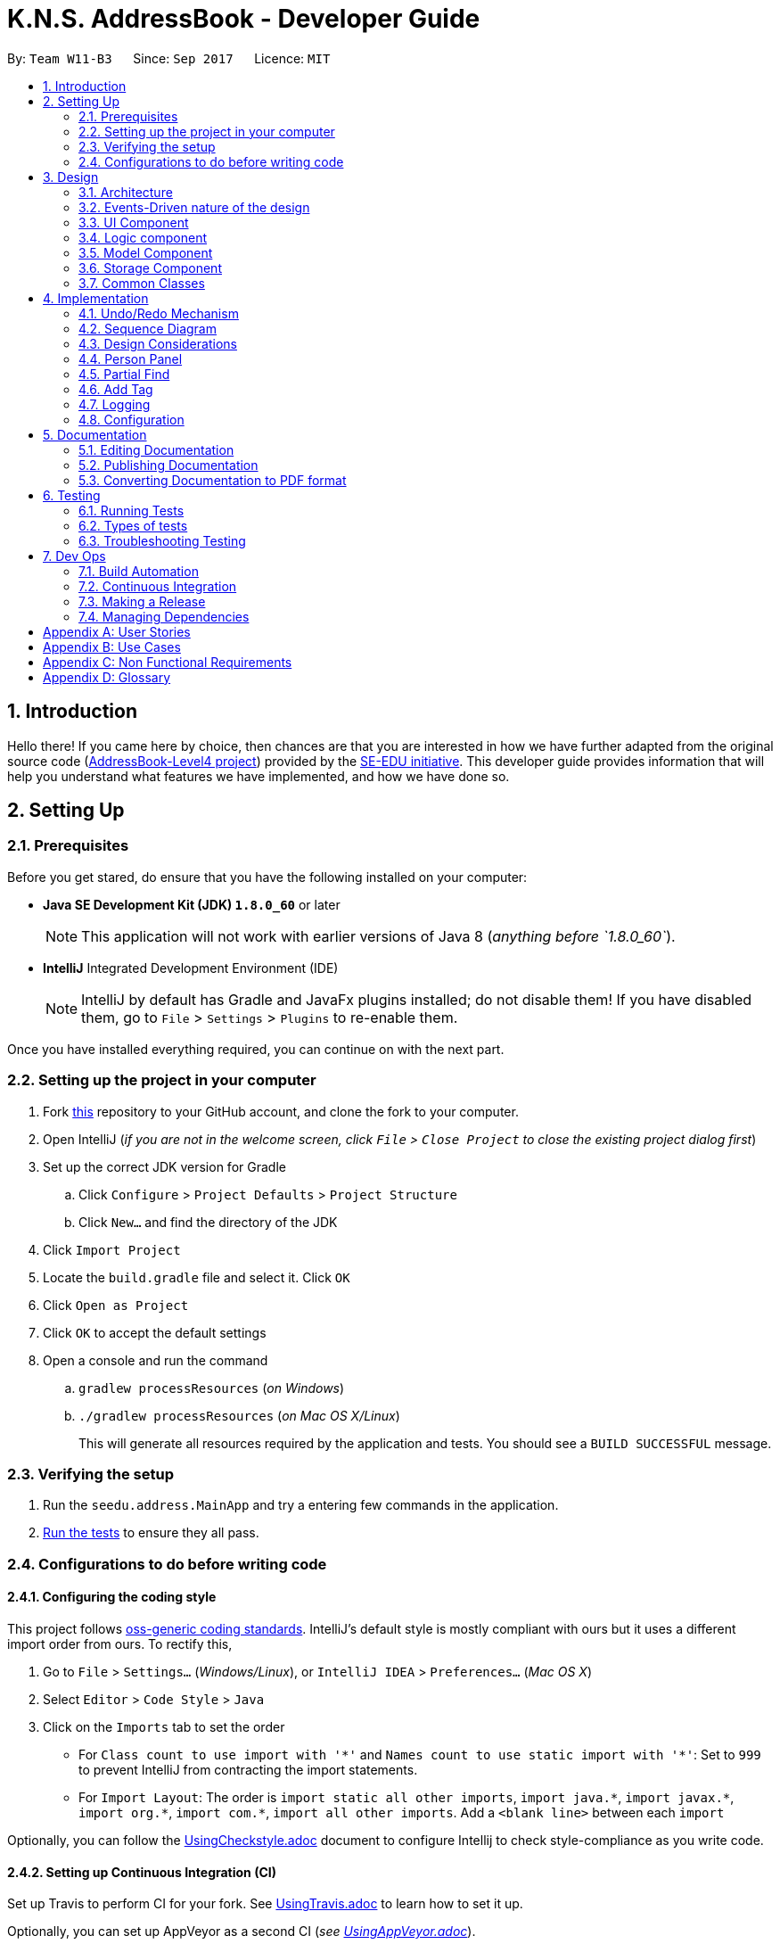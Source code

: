 = K.N.S. AddressBook - Developer Guide
:toc:
:toc-title:
:toc-placement: preamble
:sectnums:
:imagesDir: images
:stylesDir: stylesheets
ifdef::env-github[]
:tip-caption: :bulb:
:note-caption: :information_source:
endif::[]
ifdef::env-github,env-browser[:outfilesuffix: .adoc]
:repoURL: https://github.com/CS2103AUG2017-W11-B3/main/

By: `Team W11-B3`      Since: `Sep 2017`      Licence: `MIT`

== Introduction

Hello there! If you came here by choice, then chances are that you are interested in how we have further adapted from
the original source code (https://github.com/nus-cs2103-AY1718S1/addressbook-level4/[AddressBook-Level4 project])
provided by the https://github.com/se-edu[SE-EDU initiative]. This developer guide provides information that will help
you understand what features we have implemented, and how we have done so.

== Setting Up

=== Prerequisites

Before you get stared, do ensure that you have the following installed on your computer:

* *Java SE Development Kit (JDK) `1.8.0_60`* or later
+
[NOTE]
This application will not work with earlier versions of Java 8 (_anything before `1.8.0_60`_).
+

* *IntelliJ* Integrated Development Environment (IDE)
+
[NOTE]
IntelliJ by default has Gradle and JavaFx plugins installed; do not disable them! If you have disabled them, go to
`File` > `Settings` > `Plugins` to re-enable them.

Once you have installed everything required, you can continue on with the next part.

=== Setting up the project in your computer

. Fork https://github.com/CS2103AUG2017-W11-B3/main[this] repository to your GitHub account, and clone the fork to your
computer.
. Open IntelliJ (_if you are not in the welcome screen, click `File` > `Close Project` to close the existing project
dialog first_)
. Set up the correct JDK version for Gradle
.. Click `Configure` > `Project Defaults` > `Project Structure`
.. Click `New...` and find the directory of the JDK
. Click `Import Project`
. Locate the `build.gradle` file and select it. Click `OK`
. Click `Open as Project`
. Click `OK` to accept the default settings
. Open a console and run the command
.. `gradlew processResources` (_on Windows_)
.. `./gradlew processResources` (_on Mac OS X/Linux_)
+
This will generate all resources required by the application and tests. You should see a `BUILD SUCCESSFUL` message.

=== Verifying the setup

. Run the `seedu.address.MainApp` and try a entering few commands in the application.
. link:#testing[Run the tests] to ensure they all pass.

=== Configurations to do before writing code

==== Configuring the coding style

This project follows https://github.com/oss-generic/process/blob/master/docs/CodingStandards.md[oss-generic coding
standards]. IntelliJ's default style is mostly compliant with ours but it uses a different import order from ours. To
rectify this,

. Go to `File` > `Settings...` (_Windows/Linux_), or `IntelliJ IDEA` > `Preferences...` (_Mac OS X_)
. Select `Editor` > `Code Style` > `Java`
. Click on the `Imports` tab to set the order

* For `Class count to use import with '\*'` and `Names count to use static import with '*'`: Set to `999` to prevent
IntelliJ from contracting the import statements.
* For `Import Layout`: The order is `import static all other imports`, `import java.\*`, `import javax.*`,
`import org.\*`, `import com.*`, `import all other imports`. Add a `<blank line>` between each `import`

Optionally, you can follow the <<UsingCheckstyle#, UsingCheckstyle.adoc>> document to configure Intellij to check
style-compliance as you write code.

==== Setting up Continuous Integration (CI)

Set up Travis to perform CI for your fork. See <<UsingTravis#, UsingTravis.adoc>> to learn how to set it up.

Optionally, you can set up AppVeyor as a second CI (_see <<UsingAppVeyor#, UsingAppVeyor.adoc>>_).

[TIP]
Having both Travis and AppVeyor ensures your App works on both Unix-based platforms and Windows-based platforms (_Travis
is Unix-based and AppVeyor is Windows-based_).

==== Before coding


Before you start coding, do read the link:#architecture[Architecture] section so that you can get a clearer sense of
the overall design of the application. This will help you understand how the application works, and how your changes
can affect the entire system.

==== Updating documentation to match your fork

Lastly, if you plan to develop this as a separate product (_i.e. instead of contributing to the
`CS2103AUG2017-W11-B3/main`_), you should replace the URL in the variable `repoURL` in `DeveloperGuide.adoc` and
`UserGuide.adoc` with your fork's URL, and make changes to the documentation where necessary.

== Design

=== Architecture

The *_Architecture Diagram_* below explains the high-level design of the application:

image::Architecture.png[width="600"]
_Figure 3.1.1 : Architecture Diagram_

==== `Main` Component

`Main` has only one class called link:{repoURL}/src/main/java/seedu/address/MainApp.java[`MainApp`]. It is responsible
for,

* *At application launch*: Initializes the components in the correct sequence, and connects them up with each other.
* *At shut down*: Shuts down the components and invokes cleanup method where necessary.

==== `Commons` Component

link:#common-classes[*`Commons`*] represents a collection of classes used by multiple other components. Two of those
classes play important roles at the architecture level:

* `EventsCenter` : This class (_written using
https://github.com/google/guava/wiki/EventBusExplained[Google's Event Bus library]_) is used by components to
communicate with other components using events (_i.e. a form of Event Driven design_)
* `LogsCenter` : Used by most classes to write log messages to the application's log file.

==== The Other 4 Components

The rest of the App consists of four components.

* link:#ui-component[*`UI`*] : The user interface (_UI_) of the application.
* link:#logic-component[*`Logic`*] : The command executor.
* link:#model-component[*`Model`*] : Holds the data of the App in-memory.
* link:#storage-component[*`Storage`*] : Reads data from, and writes data to, the hard disk.

Each of the four components

* Defines its _API_ in an `interface` with the same name as the Component.
* Exposes its functionality using a `{Component Name}Manager` class.

=== Events-Driven nature of the design

==== Components Interaction

The _Sequence Diagram_ below shows how the components interact for the scenario where the user issues the command
`delete 1`:

image::SDforDeletePerson.png[width="800"]
_Figure 3.2.1.1 : Component interactions for `delete 1` command (part 1)_

[NOTE]
`Model` simply raises a `AddressBookChangedEvent` when the Address Book data is changed, instead of asking the `Storage`
to save the updates to the hard disk.

The diagram below shows how the `EventsCenter` reacts to that event, which eventually results in the updates being saved
to the hard disk and the status bar of the UI being updated to reflect the 'Last Updated' time.

image::SDforDeletePersonEventHandling.png[width="800"]
_Figure 3.2.1.2 : Component interactions for `delete 1` command (part 2)_

[NOTE]
Note how the event is propagated through the `EventsCenter` to the `Storage` and `UI` without `Model` having to be
coupled to either of them. This is an example of how this Event Driven approach helps us reduce direct coupling between
components.

=== UI Component

image::UiClassDiagram.png[width="800"]
_Figure 3.3.1 : Structure of the UI Component_

*API* : link:{repoURL}/src/main/java/seedu/address/ui/Ui.java[`Ui.java`]

The UI consists of a `MainWindow` that is made up of parts e.g.`CommandBox`, `ResultDisplay`, `PersonListPanel`,
`StatusBarFooter`, `BrowserPanel` etc. All these, including the `MainWindow`, inherit from the abstract `UiPart` class.

The `UI` component uses JavaFx UI framework. The layout of these UI parts are defined in matching `.fxml` files that are
in the `src/main/resources/view` folder. For example, the layout of the
link:{repoURL}/src/main/java/seedu/address/ui/MainWindow.java[`MainWindow`] is specified in
link:{repoURL}/src/main/resources/view/MainWindow.fxml[`MainWindow.fxml`]

The `UI` component,

* Executes user commands using the `Logic` component.
* Binds itself to some data in the `Model` so that the UI can auto-update when data in the `Model` change.
* Responds to events raised from various parts of the App and updates the UI accordingly.

=== Logic component

image::LogicClassDiagram.png[width="800"]
_Figure 3.4.1 : Structure of the Logic Component_

image::LogicCommandClassDiagram.png[width="800"]
_Figure 3.4.2 : Structure of Commands in the Logic Component. This diagram shows finer details concerning `XYZCommand`
and `Command` in Figure 3.4.1_

*API* :
link:{repoURL}/src/main/java/seedu/address/logic/Logic.java[`Logic.java`]

*  `Logic` uses the `AddressBookParser` class to parse the user command.
*  This results in a `Command` object which is executed by the `LogicManager`.
*  The command execution can affect the `Model` (_e.g. adding a person_) and/or raise events.
*  The result of the command execution is encapsulated as a `CommandResult` object which is passed back to the `UI`.

Given below is the Sequence Diagram for interactions within the `Logic` component for the `execute("delete 1")`
API call:

image::DeletePersonSdForLogic.png[width="800"]
_Figure 3.4.0c : Interactions Inside the Logic Component for the `delete 1` Command_

=== Model Component

image::ModelClassDiagram.png[width="800"]
_Figure 3.5.1 : Structure of the Model Component_

*API* : link:{repoURL}/src/main/java/seedu/address/model/Model.java[`Model.java`]

The `Model`,

* stores a `UserPref` object that represents the user's preferences.
* stores the Address Book data.
* exposes an unmodifiable `ObservableList<ReadOnlyPerson>` that can be 'observed' e.g. the UI can be bound to this list
so that the UI automatically updates when the data in the list change.
* does not depend on any of the other three components.

=== Storage Component

image::StorageClassDiagram.png[width="800"]
_Figure 3.6.1 : Structure of the Storage Component_

*API* : link:{repoURL}/src/main/java/seedu/address/storage/Storage.java[`Storage.java`]

The `Storage` component,

* can save `UserPref` objects in json format and read it back.
* can save the Address Book data in xml format and read it back.

=== Common Classes

Classes used by multiple components are in the `seedu.addressbook.commons` package.

[TIP]
The `.pptx` files used to create diagrams in this document can be found in the link:{repoURL}/docs/diagrams/[diagrams]
folder. To update a diagram, just modify the objects inside `.pptx` file to your liking, and then `Save as picture`.

== Implementation

This section describes some noteworthy details on how certain features are implemented.

// tag::undoredo[]
=== Undo/Redo Mechanism

The undo/redo mechanism is facilitated by an `UndoRedoStack`, which resides inside `LogicManager`. It supports undoing
and redoing of commands that modifies the state of the address book (_e.g. `add`, `edit`_). Such commands will inherit
from `UndoableCommand`.

`UndoRedoStack` only deals with `UndoableCommands`. Commands that cannot be undone will inherit from `Command` instead.
The following diagram shows the inheritance diagram for commands:

image::LogicCommandClassDiagram.png[width="800"]
_Figure 4.1.1 : Inheritance diagram for Undo/Redo command_

`UndoableCommand` adds an extra layer between the abstract `Command` class and concrete commands that can be undone,
such as the `DeleteCommand`. Note that extra tasks need to be done when executing a command in an _undoable_ way, such
as saving the state of the address book before execution. `UndoableCommand` contains the high-level algorithm for those
extra tasks while the child classes implements the details of how to execute the specific command. Note that this
technique of putting the high-level algorithm in the parent class and lower-level steps of the algorithm in child
classes is also known as the https://www.tutorialspoint.com/design_pattern/template_pattern.htm[template pattern].

Commands that are not undoable are implemented this way:
[source,java]
----
public class ListCommand extends Command {
    @Override
    public CommandResult execute() {
        // ... list logic ...
    }
}
----

With the extra layer, the commands that are undoable are implemented this way:
[source,java]
----
public abstract class UndoableCommand extends Command {
    @Override
    public CommandResult execute() {
        // ... undo logic ...

        executeUndoableCommand();
    }
}

public class DeleteCommand extends UndoableCommand {
    @Override
    public CommandResult executeUndoableCommand() {
        // ... delete logic ...
    }
}
----

Suppose that the user has just launched the application. The `UndoRedoStack` will be empty at the beginning.

The user executes a new `UndoableCommand`, `delete 5`, to delete the 5th person in the address book. The current state
of the address book is saved before the `delete 5` command executes. The `delete 5` command will then be pushed onto the
`undoStack`. The current state is saved together with the command as shown:

image::UndoRedoStartingStackDiagram.png[width="800"]
_Figure 4.1.2_

As the user continues to use the program, more commands are added into the `undoStack`. For example, the user may
execute `add n/David ...` to add a new person like so:

image::UndoRedoNewCommand1StackDiagram.png[width="800"]
_Figure 4.1.3_

[NOTE]
If a command fails its execution, it will not be pushed to the `UndoRedoStack` at all.

The user now decides that adding the person was a mistake, and decides to undo that action using `undo`.

We will pop the most recent command out of the `undoStack` and push it back to the `redoStack`. We will restore the
address book to the state before the `add` command executed as shown:

image::UndoRedoExecuteUndoStackDiagram.png[width="800"]
_Figure 4.1.4_

[NOTE]
If the `undoStack` is empty, then there are no other commands left to be undone, and an `Exception` will be thrown when
popping the `undoStack`.

=== Sequence Diagram

The following sequence diagram shows how the undo operation works:

image::UndoRedoSequenceDiagram.png[width="800"]
_Figure 4.2.1_

The redo does the exact opposite: pops from `redoStack`, push to `undoStack`, and restores the address book to the state
after the command is executed.

[NOTE]
If the `redoStack` is empty, then there are no other commands left to be redone, and an `Exception` will be thrown when
popping the `redoStack`.

The user now decides to execute a new command, `clear`. As before, `clear` will be pushed into the `undoStack`. This
time the `redoStack` is no longer empty. It will be purged as it no longer make sense to redo the `add n/David` command
(this is the behavior that most modern desktop applications follow).

image::UndoRedoNewCommand2StackDiagram.png[width="800"]
_Figure 4.2.2_

Commands that are not undoable are not added into the `undoStack`. For example, `list`, which inherits from `Command`
rather than `UndoableCommand`, will not be added after execution:

image::UndoRedoNewCommand3StackDiagram.png[width="800"]
_Figure 4.2.3_

The following activity diagram summarize what happens inside the `UndoRedoStack` when a user executes a new command:

image::UndoRedoActivityDiagram.png[width="200"]
_Figure 4.2.4_

=== Design Considerations

**Aspect:** Implementation of `UndoableCommand`. +
**Alternative 1 (current choice):** Add a new abstract method `executeUndoableCommand()`. +
**Pros:** We will not lose any undone/redone functionality as it is now part of the default behaviour. Classes that deal
with `Command` do not have to know that `executeUndoableCommand()` exist. +
**Cons:** Hard for new developers to understand the template pattern. +
**Alternative 2:** Just override `execute()`. +
**Pros:** Does not involve the template pattern, easier for new developers to understand. +
**Cons:** Classes that inherit from `UndoableCommand` must remember to call `super.execute()`, or lose the ability to
undo/redo.

---

**Aspect:** How undo & redo executes. +
**Alternative 1 (current choice):** Saves the entire address book. +
**Pros:** Easy to implement. +
**Cons:** May have performance issues in terms of memory usage. +
**Alternative 2:** Individual command knows how to undo/redo by itself. +
**Pros:** Will use less memory (_e.g. for `delete`, just save the person being deleted_). +
**Cons:** We must ensure that the implementation of each individual command are correct.

---

**Aspect:** Type of commands that can be undone/redone. +
**Alternative 1 (current choice):** Only include commands that modifies the address book (`add`, `clear`, `edit`). +
**Pros:** We only revert changes that are hard to change back (_the view can easily be re-modified as no data is
lost_). +
**Cons:** User might think that undo also applies when the list is modified (_undoing filtering for example_), only to
realize that it does not do that, after executing `undo`. +
**Alternative 2:** Include all commands. +
**Pros:** Might be more intuitive for the user. +
**Cons:** User have no way of skipping such commands if he or she just want to reset the state of the address book and
not the view. +
**Additional Info:** See our discussion
https://github.com/se-edu/addressbook-level4/issues/390#issuecomment-298936672[here].

---

**Aspect:** Data structure to support the undo/redo commands. +
**Alternative 1 (current choice):** Use separate stack for undo and redo. +
**Pros:** Easy to understand for new Computer Science student undergraduates to understand, who are likely to be the new
incoming developers of our project. +
**Cons:** Logic is duplicated twice. For example, when a new command is executed, we must remember to update both
`HistoryManager` and `UndoRedoStack`. +
**Alternative 2:** Use `HistoryManager` for undo/redo +
**Pros:** We do not need to maintain a separate stack, and just reuse what is already in the codebase. +
**Cons:** Requires dealing with commands that have already been undone: We must remember to skip these commands.
Violates Single Responsibility Principle and Separation of Concerns as `HistoryManager` now needs to do two different
things. +
// end::undoredo[]

// tag::personpanel[]
=== Person Panel

The PersonPanel replaces the previous BrowserPanel, and is a crucial part of MainWindow.

==== Java Implementation

By taking advantage of the java.util.logging package, PersonPanel is able to display all of the details of a contact
(_name, address, email, contact number, birthday, tags_) selected in PersonCard. This implementation can be seen from
the following 2 code snippets:

[source,java]
----
@Subscribe
private void handlePersonPanelSelectionChangedEvent(PersonPanelSelectionChangedEvent event) {
    logger.info(LogsCenter.getEventHandlingLogMessage(event));
    loadPersonPage(event.getNewSelection().person);
}
----

**Code Snippet 1 (handlePersonPanelSelectionChangedEvent()):** Whenever a contact is selected, an event will be
triggered. The method will respond to the event by obtaining a ReadOnlyPerson variable (_which contains all the details
of the contact_), and pass it into loadPersonPage().

[source,java]
----
private void loadPersonPage(ReadOnlyPerson person) {
    name.setText(person.getName().fullName);
    phone.setText("Phone: " + person.getPhone().toString());
    address.setText("Address: " + person.getAddress().toString());
	email.setText("Email: " + person.getEmail().toString());
	birthday.setText("Birthday: " + person.getBirthday().toString());
	tags.getChildren().clear();
	person.getTags().forEach(tag -> {
		Label tagLabel = new Label(tag.tagName);
		tagLabel.setStyle("-fx-background-color: " + tag.tagColour);
		tags.getChildren().add(tagLabel);
	});
}
----

**Code Snippet 2 (loadPersonPage()):** The ReadOnlyPerson variable passed into loadPersonPage can then be used to
extract the contact's details for display; the UI will be updated accordingly to reflect these changes.

[NOTE]
Upon opening the application, no contact details will be displayed since no contact has been selected yet.

==== Layout Implementation

The layout for PersonPanel is specified in PersonPanel.fxml. Visually, it can be broken down into 2 parts as shown:

image::PersonPanelLayout.png[width="760"]
_Figure 4.4.2.1: Visual breakdown of PersonPanel_

**Part 1 (primaryDetails):** This is subdivided into parts A and B. Part A contains the avatar picture of the contact.
At the moment, there is a placeholder image. In the future, we will implement support for custom avatars.
Part B contains the Name and Tags of the contact, which we found to be important in recognising a displayed contact
quickly. Hence, they are in a larger font in order to stand out.

**Part 2 (secondaryDetails):** This displays the Address, Email, Contact Number and Birthday of the contact. As these
details are less important than the Name and Tags, they are placed below and are in a smaller font. At the moment, this
section appears simple but empty. We plan to implement more features, such as a "Notes about Contact" and
"Birthday Countdown".

==== Design Considerations

**Aspect:** Display of Contact's Details. +
**Alternative 1 (current choice):** Replace BrowserPanel with PersonPanel, which displays all of the contacts details.
Remove all details but Name and Tags from PersonCard.  +
**Pros:** We can build upon PersonPanel and add more features to it, that the BrowserPanel could not achieve.  +
**Cons:** PersonPanel will not be able to display personal web pages (_e.g. Contact's Social Media page_). +
**Alternative 2:** Keep BrowserPanel and use HTML files to display contact details instead. +
**Pros:** No need to modify existing code; instead just figure out a way to edit and display HTML files that show the
contact's details. +
**Cons:** May take too long to implement since we are not familiar with how we can do so.

---

**Aspect:** Display of Tags In PersonPanel (_and PersonCard_). +
**Alternative 1 (current choice):** Randomly colourise tags to make them distinct. +
**Pros:** Quick to implement and makes it easier for user to differentiate between tags. +
**Cons:** Tags are always changing colour for each new instance of the application; may seem confusing. +
**Alternative 2:** Keep the previous blue colour for all tags. +
**Pros:** Consistent and simple; no work is needed to be done. +
**Cons:** Takes users a longer time to differentiate between tags.

---

**Aspect:** Addition of Icons for secondaryDetails. +
**Alternative 1 (current choice):** Place icons on the left of each contact detail. +
**Pros:** Quick to implement and makes it easier for user to differentiate between each contact detail. Icons can be
easily taken from Google's Material.io website. +
**Cons:** N/A +
**Alternative 2:** Use different colours for each contact detail. +
**Pros:** Even more quick to implement since it only involves CSS changes. +
**Cons:** Bad idea design-wise because it violates the Triadic Colour Scheme. It could make the application look less
professional and unattractive.
// end::personpanel[]

//tag::partialfind[]
=== Partial Find
The partial matching of the Find command is implemented by creating a method in the `StringUtil` class with the help of
the `regionMatches` method from the java `String` class.
It replaces the method for matching in all predicate classes that is used by the command.

[NOTE]

The Find command now only exclusively use partial matching and has lost the full matching functionality


Previously, the method used for matching was implemented as such :
[source, java]
----
public static boolean containsWordIgnoreCase(String sentence, String word) {
        // ...check and prepare arguments..
        for (String wordInSentence: wordsInPreppedSentence) {
            if (wordInSentence.equalsIgnoreCase(preppedWord)) {
                return true;
            }
        }
        return false;
    }
----

By using the `equalsIgnoreCase` method, the query word has to exactly match, ignoring case, the sentence word for the
method to return `true`. +



Now, we introduce a  slightly modified version to allow for partial matching as such :
[source, java]
----
 public static boolean containsWordStartingWithIgnoreCase(String sentence, String word) {
        //..check and prepare arguments..
        for (String wordInSentence: wordsInPreppedSentence) {
            if (wordInSentence.regionMatches(true, 0, preppedWord, 0, preppedWord.length())) {
                return true;
            }
        }
        return false;
    }
----

By using `regionMatches` from 0 (_start of each word_) to the length of the query word, we allow the sentence word to
still match with the query word, even if the sentence word is longer. +
More precisely, the method will now return `true` as long as the sentence word and query word matches within the
specified region (_start to query word's length_).
[NOTE]

This type of partial matching only matches from the start of each word. It won't accept matches that start from the
middle of the word. (_e.g. `find mel` will match `Melissa` but not `Amelia`_)


We then replace the use of the previous method in the Predicate classes in model
(_e.g. `NameContainsKeywordsPredicate`_) with the new method so that the Find command actually uses partial matching.


==== Design Considerations

**Aspect:** Exclusive use of partial matching. +
**Alternative 1 (current choice):** Find command exclusively uses partial matching. +
**Pros:** Simple implementation, doesn't affect complexity from user's perspective and easier for users to utilize Find
command. +
**Cons:** Users lose the ability to do full matching when it would be useful
(_e.g. a lot of people with similiar names_). +
**Alternative 2:** Give the option to toggle/use either partial matching or full matching +
**Pros:** More flexible and powerful. +
**Cons:** Requires more complicated syntax which can be confusing to new users, most use cases are already covered by
partial matching.


---

**Aspect:** Type of partial matching. +
**Alternative 1 (current choice):** Matches are required to be from the start of each word. +
**Pros:** Restricts the scope of search which increases relevancy but still giving enough flexibility for users. +
**Cons:** Can be unintuitive, less powerful. +
**Alternative 2:** Matches can be from anywhere in the word. +
**Pros:** More intuitive way of searching, simpler to understand. +
**Cons:** Search results become less relevant for short keywords. +
// end::partialfind[]

// tag::addtagcommand[]
=== Add Tag

The add tag command is facilitated by the AddTagCommand, which is useful for adding a tag to a person inside the
address book.

==== Java Implementation

AddTagCommand is a command. As AddTagCommand modifies the state of the address book (_adding a tag to a contact in the
address book_), AddTagCommand inherits UndoableCommands. Therefore, users can undo/redo their previously
entered AddTagCommand.

AddTagCommand is implemented in this way:

[source,java]
----
public class AddTagCommand extends UndoableCommand {
    @Override
    public CommandResult executeUndoableCommand() throws CommandException {
        // ... list logic ...
    }
}
----

AddTagCommand can be used by calling the method with an index and a string of tag name that will be added, shown by
this code snippet:

[source,java]
----
public AddTagCommand(Index index, Set<Tag> addedTag) {
    requireNonNull(index);
    requireNonNull(addedTag);

    this.index = index;
    this.addedTag = addedTag;
}
----

==== Design Considerations

**Aspect:** Implementation of AddTagCommand +
**Alternative 1 (current choice):** Implementing a new command AddTagCommand instead of using the existing
Edit command.  +
**Pros:** Users can add a single tag only by typing the new tag that they want to assign to a contact.  +
**Cons:** Currently AddTagCommand could only add a single new tag every time it is executed (_future enhancement
will enable AddTagCommand to add more than 1 tag when executed_). +
**Alternative 2:** Use existing Edit command to add a single tag to a person in the address book. +
**Pros:** Less command to remember. +
**Cons:** Users need to type all existing tags added by the new tag when they are using Edit command. There is a
possibility of some error that can be avoided when using AddTagCommand, such as mistyping the existing tags or not
adding a complete set of existing tags.

// end::addtagcommand[]


=== Logging

We are using `java.util.logging` package for logging. The `LogsCenter` class is used to manage the logging levels and
logging destinations.

* The logging level can be controlled using the `logLevel` setting in the configuration file
(_See link:#configuration[Configuration]_).
* The `Logger` for a class can be obtained using `LogsCenter.getLogger(Class)` which will log messages according to the
specified logging level.
* Currently log messages are output through: `Console` and to a `.log` file.

*Logging Levels*

* `SEVERE` : Critical problem detected which may possibly cause the termination of the application.
* `WARNING` : Can continue, but with caution.
* `INFO` : Information showing the noteworthy actions by the application.
* `FINE` : Details that is not usually noteworthy but may be useful in debugging e.g. print the actual list instead of
just its size.

=== Configuration

Certain properties of the application can be controlled (e.g App name, logging level) through the configuration file
(_default:_ `config.json`).

== Documentation

We use asciidoc for writing documentation.

[NOTE]
We chose asciidoc over Markdown because asciidoc, although a bit more complex than Markdown, provides more flexibility
in formatting.

=== Editing Documentation

See <<UsingGradle#rendering-asciidoc-files, UsingGradle.adoc>> to learn how to render `.adoc` files locally to preview
the end result of your edits. Alternatively, you can download the AsciiDoc plugin for IntelliJ, which allows you to
preview the changes you have made to your `.adoc` files in real-time.

=== Publishing Documentation

See <<UsingTravis#deploying-github-pages, UsingTravis.adoc>> to learn how to deploy GitHub Pages using Travis.

=== Converting Documentation to PDF format

We use https://www.google.com/chrome/browser/desktop/[Google Chrome] for converting documentation to PDF format, as
Chrome's PDF engine preserves hyperlinks used in webpages.

Here are the steps to convert the project documentation files to PDF format.

.  Follow the instructions in <<UsingGradle#rendering-asciidoc-files, UsingGradle.adoc>> to convert the AsciiDoc files
in the `docs/` directory to HTML format.
.  Go to your generated HTML files in the `build/docs` folder, right click on them and select `Open with` ->
`Google Chrome`.
.  Within Chrome, click on the `Print` option in Chrome's menu.
.  Set the destination to `Save as PDF`, then click `Save` to save a copy of the file in PDF format. For best results,
use the settings indicated in the screenshot below.

image::chrome_save_as_pdf.png[width="300"]
_Figure 5.3.1 : Saving documentation as PDF files in Chrome_

== Testing

=== Running Tests

There are three ways to run tests.

[TIP]
The most reliable way to run tests is the 3rd one. The first two methods might fail some GUI tests due to
platform/resolution-specific idiosyncrasies.

*Method 1: Using IntelliJ JUnit test runner*

* To run all tests, right-click on the `src/test/java` folder and choose `Run 'All Tests'`
* To run a subset of tests, you can right-click on a test package, test class, or a test and choose `Run 'ABC'`

*Method 2: Using Gradle*

* Open a console and run the command `gradlew clean allTests` (_Mac/Linux:_ `./gradlew clean allTests`)

[NOTE]
See <<UsingGradle#, UsingGradle.adoc>> for more info on how to run tests using Gradle.

*Method 3: Using Gradle (headless)*

Thanks to the https://github.com/TestFX/TestFX[TestFX] library we use, our GUI tests can be run in the _headless_ mode.
In the headless mode, GUI tests do not show up on the screen. That means the developer can do other things on the Computer while the tests are running.

To run tests in headless mode, open a console and run the command `gradlew clean headless allTests`
(_Mac/Linux:_ `./gradlew clean headless allTests`)

=== Types of tests

We have two types of tests:

.  *GUI Tests* - These are tests involving the GUI. They include,
.. _System Tests_ that test the entire App by simulating user actions on the GUI. These are in the
`systemtests` package.
.. _Unit tests_ that test the individual components. These are in `seedu.address.ui` package.
.  *Non-GUI Tests* - These are tests not involving the GUI. They include,
..  _Unit tests_ targeting the lowest level methods/classes. +
e.g. `seedu.address.commons.StringUtilTest`
..  _Integration tests_ that are checking the integration of multiple code units (_those code units are assumed to be
working_). +
e.g. `seedu.address.storage.StorageManagerTest`
..  Hybrids of unit and integration tests. These test are checking multiple code units as well as how the are connected
together. +
e.g. `seedu.address.logic.LogicManagerTest`


=== Troubleshooting Testing
**Problem: `HelpWindowTest` fails with a `NullPointerException`.**

* Reason: One of its dependencies, `UserGuide.html` in `src/main/resources/docs` is missing.
* Solution: Execute Gradle task `processResources`.

== Dev Ops

=== Build Automation

See <<UsingGradle#, UsingGradle.adoc>> to learn how to use Gradle for build automation.

=== Continuous Integration

We use https://travis-ci.org/[Travis CI] and https://www.appveyor.com/[AppVeyor] to perform _Continuous Integration_ on
our projects. See <<UsingTravis#, UsingTravis.adoc>> and <<UsingAppVeyor#, UsingAppVeyor.adoc>> for more details.

=== Making a Release

Here are the steps to create a new release.

.  Update the version number in link:{repoURL}/src/main/java/seedu/address/MainApp.java[`MainApp.java`].
.  Generate a JAR file <<UsingGradle#creating-the-jar-file, using Gradle>>.
.  Tag the repo with the version number. e.g. `v0.1`
.  https://help.github.com/articles/creating-releases/[Create a new release using GitHub] and upload the JAR file
you created.

=== Managing Dependencies

A project often depends on third-party libraries. For example, Address Book depends on the
http://wiki.fasterxml.com/JacksonHome[Jackson library] for XML parsing. Managing these dependencies can be automated
using Gradle. For example, Gradle can download the dependencies automatically, which is better than
these alternatives. +
a. Include those libraries in the repo (_this bloats the repo size_) +
b. Require developers to download those libraries manually (_this creates extra work for developers_)

[appendix]
== User Stories

Priorities: High (_must have_) - `* * \*`, Medium (_nice to have_) - `* \*`, Low (_unlikely to have_) - `*`

[width="59%",cols="22%,<23%,<25%,<30%",options="header",]
|=======================================================================
|Priority |As a ... |I want to ... |So that I can...
|`* * *` |new user |see usage instructions |refer to instructions when I forget how to use the App

|`* * *` |normal user |add a new person |fill my address book with contacts

|`* * *` |normal user |edit contact details |keep entries updated

|`* * *` |normal user |delete a person |remove entries that I no longer need

|`* * *` |normal user |find a person by name |locate details of persons without having to go through the entire list

|`* * *` |normal user |find a person based on tags |find my contacts with the same tag group easily

|`* * *` |normal user |undo command |correct my mistake

|`* * *` |normal user |redo command |correct my undo easily

|`* * *` |normal user |store multiple details for contact (_e.g multiple phones_) |store details thoroughly

|`* * *` |normal user |set favorite contacts |look them up more quickly

|`* * *` |normal user |find contact based on phone number |know who calls me when unknown number calls/text message me

|`* * *` |student/worker |assign groups/tags |categorise and sort my contacts as needed

|`* * *` |forgetful user |find with partial matches |search for contacts that I only partially remember the name of

|`* * *` |user with multiple address book |import contact details |copy contacts to another address book easily

|`* * *` |careful/paranoid user |back up my contacts' details |Restore the contacts in case the original storage file is
deleted or corrupted

|`* * *` |careful/paranoid user |export my contacts' details |restore them in another computer if needed

|`* *` |user |hide link:#private-contact-detail[private contact details] by default |minimize chance of someone else
seeing them by accident

|`* *` |expert user |use the product seamlessly |start using the product immediately and easily

|`* *` |expert user |set aliases for commands |easily remember the command

|`* *` |elderly person |adjust the product's font-size |view my contacts' details with ease

|`* *` |shared computer user |enable a PIN/password |no one else can view my contacts

|`* *` |forgetful user |see my last command |know the last change that I made

|`* *` |user |see recently accessed contact |easily find the person's details without searching

|`* *` |user |input case-insensitive command |input command easily

|`* *` |user |add a picture to contact |remember my contact better

|`* *` |user |get suggestion for command correction |input correct command easily after I input wrongly

|`* *` |user |save my contact's birthday |remember my contact's birthday

|`* *` |user |get reminded of a contact's birthday |wish him/her happy birthday

|`* *` |user multiple devices |set multiple instances of app to be in sync |use address book across multiple devices
seamlessly

|`*` |user with many persons in the address book |sort persons by name |locate a person easily

|`*` |picky user |change font type |make my address book as fancy/simple as I like

|`*` |picky user |add font colour to my contact's name |make the address book colourful

|`*` |picky user |have an address book with sound effects |my address book is "cool"

|=======================================================================


[appendix]
== Use Cases

For all use cases below, the *System* is the `AddressBook` and the *Actor* is the `user`, unless specified otherwise.

[discrete]
=== Use case: Delete person

*MSS*

1.  User requests to list persons
2.  AddressBook shows a list of persons
3.  User requests to delete a specific person in the list
4.  AddressBook deletes the person
+
Use case ends.

*Extensions*

[none]
* 2a. The list is empty.
+
Use case ends.

* 3a. The given index is invalid.
+
[none]
** 3a1. AddressBook shows an error message.
+
Use case resumes at step 2.

[discrete]
=== Use case: Edit person's details

*MSS*

1.  User requests to list persons
2.  AddressBook shows a list of persons
3.  User requests to edit a specific person in the list's details to something else
4.  AddressBook edits the details and shows the updated person
+
Use case ends.

*Extensions*

[none]
* 2a. The list is empty.
+
Use case ends.

* 3a. The given index is invalid.
+
[none]
** 3a1. AddressBook shows an error message.
+
Use case resumes at step 2.

* 3b. The given detail field or value is invalid
+
[none]
** 3b1. AddressBook shows an error message.
+
Use case resumes at step 2.

[discrete]
=== Use case: Assign tag to a person

*MSS*

1.  User requests to list persons
2.  AddressBook shows a list of persons
3.  User requests to to add a given tag to a specific person
4.  AddressBook adds the tag to person's details
+
Use case ends.

*Extensions*

[none]
* 2a. The list is empty.
+
Use case ends.

* 3a. The given index is invalid.
+
[none]
** 3a1. AddressBook shows an error message.
+
Use case resumes at step 2.

* 3b. The given tag is invalid
+
[none]
** 3b1. AddressBook shows an error message.
+
Use case resumes at step 2.

[discrete]
=== Use case: Enable PIN/Password protection

*MSS*

1.  User requests to enable PIN/Password
2.  AddressBook asks for value to be set as PIN/Password
3.  User gives requested value
4.  AddressBook asks user to confirm the value by retyping it
5.  User retypes previous value
6.  AddressBook sets PIN/Password and shows feedback message.
+
Use case ends.

*Extensions*

[none]
* 3a. The value given is invalid/does not fulfill requirements
+
[none]
** 3a1. AddressBook shows an error message.
+
Use case resumes at step 2

* 5a. The value given does not match previous value
+
[none]
** 5a1. AddressBook shows an error message.
+
Use case resumes at step 2.

{More to be added}

[appendix]
== Non Functional Requirements

.  Should work on any link:#mainstream-os[mainstream OS] as long as it has Java `1.8.0_60` or higher installed.
.  Should be able to hold up to 1000 persons without a noticeable sluggishness in performance for typical usage.
.  Should be available to use as long as the computer has sufficient power.
.  Should be available to use with or without internet access.
.  A user with above average typing speed for regular English text (_i.e. not code, not system admin commands_)
should be able to accomplish most of the tasks faster using commands than using the mouse.
.  A user with little to no experience with a command line interface should be able to have easy access to the user
guide, and be able to familiarise himself/herself with the commands.
.  A user should only be able to use the supported commands; unsupported commands should be handled gracefully.
.  A user is able to back up and restore all contacts in the event of the application breaking.
.  The response to any user action should become visible within 5 seconds at maximum contacts capacity.
.  The application should be offered as a free software available for download.
.  The functionality of the application should be able to be increased or extended even after deployment.
.  The source code should be open source.

[appendix]
== Glossary

[[command-line-interface]]
- *Command Line Interface (CLI)*: It is an interface which users respond to a visual prompt by typing in a command
on a specified line, receive a response back from the system, and then enter another command. This goes on back and
forth.

[[graphical-user-interface]]
- *Graphical User Interface (GUI)*: It is a graphical (_rather than purely textual_) user interface to a computer.

[[java]]
- *Java*: It is a general-purpose computer programming language that is used in many products today. To learn more,
click link:https://go.java/index.html?intcmp=gojava-banner-java-com[here].

[[mainstream-os]]
- *Mainstream OS*: Examples include Windows, Linux, Unix, Mac OS X.

[[open-source]]
- *Open Source*: Software for which the original source code is made freely available and may be redistributed
and modified.

[[private-contact-detail]]
- *Private contact detail*: A contact detail that is not meant to be shared with others.
